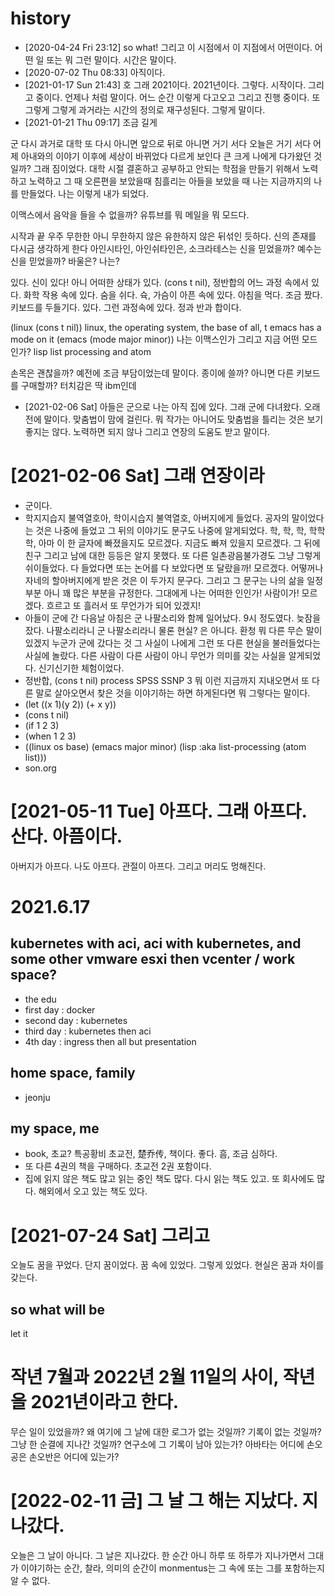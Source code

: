 * history

- [2020-04-24 Fri 23:12] so what! 그리고 이 시점에서 이 지점에서 어떤이다. 어떤 일 또는 뭐 그런 말이다. 시간은 말이다.
- [2020-07-02 Thu 08:33] 아직이다. 
- [2021-01-17 Sun 21:43] 호 그래 2021이다. 2021년이다. 그렇다. 시작이다. 그리고 중이다. 언제나 처럼 말이다. 어느 순간 이렇게 다고오고 그리고 진행 중이다. 또 그렇게 그렇게 과거라는 시간의 정의로 재구성된다. 그렇게 말이다.
- [2021-01-21 Thu 09:17] 조금 길게

군
다시 과거로 대학
또 다시 아니면 앞으로 뒤로 아니면 거기 서다
오늘은 거기 서다
어제 아내와의 이야기 이후에 세상이 바뀌었다 다르게 보인다 큰 크게 나에게 다가왔던 것일까?
그래 짐이었다.
대학 시절 결혼하고 공부하고 안되는 학점을 만들기 위해서 노력하고 노력하고 그 때 오른편을 보았을때 침흘리는 아들을 보았을 때 나는 지금까지의 나를 만들었다. 나는 이렇게 내가 되었다.

이맥스에서 음악을 들을 수 없을까? 유튜브를 뭐 메일을 뭐 모드다.

시작과 끝
우주 무한한 아니 무한하지 않은 유한하지 않은 뒤섞인 듯하다.
신의 존재를 다시금 생각하게 한다
아인시타인, 아인쉬타인은, 소크라테스는 신을 믿었을까?
예수는 신을 믿었을까? 바울은?
나는?

있다. 신이 있다! 아니 어떠한 상태가 있다. (cons t nil), 정반합의 어느 과정 속에서 있다. 화학 작용 속에 있다. 숨을 쉬다. 슉, 가슴이 아픈 속에 있다. 아침을 먹다. 조금 짰다. 키보드를 두들기다. 있다. 그런 과정속에 있다. 정과 반과 합이다.

(linux (cons t nil))
linux, the operating system, the base of all, t
emacs has a mode on it
(emacs (mode major minor))
나는 이맥스인가 그리고 지금 어떤 모드인가?
lisp list processing and atom

손목은 괜찮을까? 예전에 조금 부담이었는데 말이다. 종이에 쓸까? 아니면 다른 키보드를 구매할까? 터치감은 딱 ibm인데 

- [2021-02-06 Sat] 아들은 군으로 나는 아직 집에 있다. 그래 군에 다녀왔다. 오래전에 말이다. 맞춤법이 맘에 걸린다. 뭐 작가는 아니어도 맞춤법을 틀리는 것은 보기 좋지는 않다. 노력하면 되지 않나 그리고 연장의 도움도 받고 말이다.

* [2021-02-06 Sat] 그래 연장이라

- 군이다.
- 학지지습지 불역열호아, 학이시습지 불역열호, 아버지에게 들었다. 공자의 말이었다는 것은 나중에 들었고 그 뒤의 이야기도 문구도 나중에 알게되었다. 학, 학, 학, 학학학, 아마 이 한 글자에 빠졌을지도 모르겠다. 지금도 빠져 있을지 모르겠다. 그 뒤에 친구 그리고 남에 대한 등등은 알지 못했다. 또 다른 일촌광음불가경도 그냥 그렇게 쉬이들었다. 다 들었다면 또는 논어를 다 보았다면 또 달랐을까! 모르겠다. 어떻꺼나 자네의 할아버지에게 받은 것은 이 두가지 문구다. 그리고 그 문구는 나의 삶을 일정부분 아니 꽤 많은 부분을 규정한다. 그대에게 나는 어떠한 인인가! 사람이가! 모르겠다. 흐르고 또 흘러서 또 무언가가 되어 있겠지!
- 아들이 군에 간 다음날 아침은 군 나팔소리와 함께 일어났다. 9시 정도였다. 늦잠을 잤다. 나팔소리라니 군 나팔소리라니 물론 현실? 은 아니다. 환청 뭐 다른 무슨 말이 있겠지 누군가 군에 갔다는 것 그 사실이 나에게 그런 또 다른 현실을 불러들었다는 사실에 놀랐다. 다른 사람이 다른 사람이 아니 무언가 의미를 갖는 사실을 알게되었다. 신기신기한 체험이었다.
- 정반합, (cons t nil) process SPSS SSNP 3 뭐 이런 지금까지 지내오면서 또 다른 말로 살아오면서 찾은 것을 이야기하는 하면 하게된다면 뭐 그렇다는 말이다.
- (let ((x 1)(y 2)) (+ x y))
- (cons t nil)
- (if 1 2 3)
- (when 1 2 3)
- ((linux os base) (emacs major minor) (lisp :aka list-processing (atom list)))
- son.org 

* [2021-05-11 Tue] 아프다. 그래 아프다. 산다. 아픔이다.

아버지가 아프다. 나도 아프다. 관절이 아프다. 그리고 머리도 멍해진다. 

* 2021.6.17

** kubernetes with aci, aci with kubernetes, and some other vmware esxi then vcenter / work space?

- the edu
- first day : docker
- second day : kubernetes
- third day : kubernetes then aci
- 4th day : ingress then all but presentation

** home space, family

- jeonju

** my space, me

- book, 초교? 특공황비 초교전, 楚乔传, 책이다. 좋다. 흠, 조금 심하다.
- 또 다른 4권의 책을 구매하다. 초교전 2권 포함이다.
- 집에 읽지 않은 책도 많고 읽는 중인 책도 많다. 다시 읽는 책도 있고. 또 회사에도 많다. 해외에서 오고 있는 책도 있다. 

* [2021-07-24 Sat] 그리고 

오늘도 꿈을 꾸었다. 단지 꿈이었다. 꿈 속에 있었다. 그렇게 있었다. 현실은 꿈과 차이를 갖는다.

** so what will be

let it

* 작년 7월과 2022년 2월 11일의 사이, 작년을 2021년이라고 한다.

무슨 일이 있었을까? 왜 여기에 그 날에 대한 로그가 없는 것일까? 기록이 없는 것일까? 그냥 한 순결에 지나간 것일까? 연구소에 그 기록이 남아 있는가? 아바타는 어디에 손오공은 손오반은 어디에 있는가?

* [2022-02-11 금] 그 날 그 해는 지났다. 지나갔다.

오늘은 그 날이 아니다. 그 날은 지나갔다. 한 순간 아니 하루 또 하루가 지나가면서 그대가 이야기하는 순간, 찰라, 의미의 순간이 monmentus는 그 속에 또는 그를 포함하는지 알 수 없다. 
